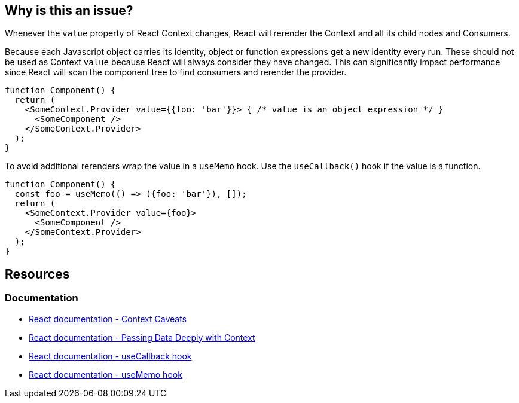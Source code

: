 == Why is this an issue?

Whenever the `value` property of React Context changes, React will rerender the Context and all its child nodes and Consumers. 

Because each Javascript object carries its identity, object or function expressions get a new identity every run. These should not be used as Context `value` because React will always consider they have changed. This can significantly impact performance since React will scan the component tree to find consumers and rerender the provider.

[source,javascript]
----
function Component() {
  return (
    <SomeContext.Provider value={{foo: 'bar'}}> { /* value is an object expression */ }
      <SomeComponent />
    </SomeContext.Provider>
  );
}
----

To avoid additional rerenders wrap the value in a `useMemo` hook. Use the `useCallback()` hook if the value is a function.

[source,javascript]
----
function Component() {
  const foo = useMemo(() => ({foo: 'bar'}), []);
  return (
    <SomeContext.Provider value={foo}>
      <SomeComponent />
    </SomeContext.Provider>
  );
}
----

== Resources

=== Documentation

* https://reactjs.org/docs/context.html#caveats[React documentation - Context Caveats]
* https://react.dev/learn/passing-data-deeply-with-context[React documentation - Passing Data Deeply with Context]
* https://react.dev/reference/react/useCallback[React documentation - useCallback hook]
* https://react.dev/reference/react/useMemo[React documentation - useMemo hook]